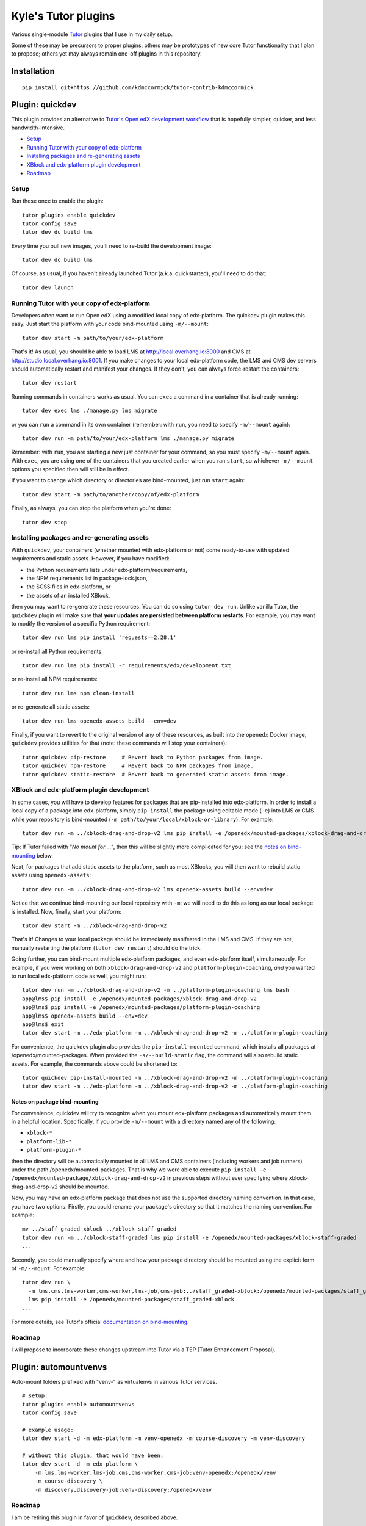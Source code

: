 Kyle's Tutor plugins
####################

Various single-module `Tutor <https://docs.tutor.overhang.io>`_ plugins that I use in my daily setup.

Some of these may be precursors to proper plugins;
others may be prototypes of new core Tutor functionality that I plan to propose;
others yet may always remain one-off plugins in this repository.

Installation
************

::

    pip install git+https://github.com/kdmccormick/tutor-contrib-kdmccormick

Plugin: quickdev
****************

This plugin provides an alternative to `Tutor's Open edX development workflow <https://docs.tutor.overhang.io/dev.html>`_ that is hopefully simpler, quicker, and less bandwidth-intensive.

* `Setup <#setup>`_
* `Running Tutor with your copy of edx-platform <#running-tutor-with-your-copy-of-edx-platform>`_
* `Installing packages and re-generating assets <#installing-packages-and-re-generating-assets>`_
* `XBlock and edx-platform plugin development <#xblock-and-edx-platform-plugin-development>`_
* `Roadmap <#roadmap>`_

Setup
=====

Run these once to enable the plugin::

  tutor plugins enable quickdev
  tutor config save
  tutor dev dc build lms

Every time you pull new images, you'll need to re-build the development image::

  tutor dev dc build lms

Of course, as usual, if you haven't already launched Tutor (a.k.a. quickstarted), you'll need to do that::

  tutor dev launch

Running Tutor with your copy of edx-platform
============================================

Developers often want to run Open edX using a modified local copy of edx-platform. The quickdev plugin makes this easy. Just start the platform with your code bind-mounted using ``-m/--mount``::

  tutor dev start -m path/to/your/edx-platform

That's it! As usual, you should be able to load LMS at http://local.overhang.io:8000 and CMS at http://studio.local.overhang.io:8001. If you make changes to your local edx-platform code, the LMS and CMS dev servers should automatically restart and manifest your changes. If they don't, you can always force-restart the containers::

  tutor dev restart

Running commands in containers works as usual. You can ``exec`` a command in a container that is already running::

  tutor dev exec lms ./manage.py lms migrate

or you can ``run`` a command in its own container (remember: with ``run``, you need to specify ``-m/--mount`` again)::

  tutor dev run -m path/to/your/edx-platform lms ./manage.py migrate

Remember: with ``run``, you are starting a new just container for your command, so you must specify ``-m/--mount`` again. With ``exec``, you are using one of the containers that you created earlier when you ran ``start``, so whichever ``-m/--mount`` options you specified then will still be in effect.

If you want to change which directory or directories are bind-mounted, just run ``start`` again::

  tutor dev start -m path/to/another/copy/of/edx-platform

Finally, as always, you can stop the platform when you're done::

  tutor dev stop

Installing packages and re-generating assets
============================================

With ``quickdev``, your containers (whether mounted with edx-platform or not) come ready-to-use with updated requirements and static assets. However, if you have modified:

* the Python requirements lists under edx-platform/requirements,
* the NPM requirements list in package-lock.json,
* the SCSS files in edx-platform, or
* the assets of an installed XBlock,

then you may want to re-generate these resources. You can do so using ``tutor dev run``. Unlike vanilla Tutor, the ``quickdev`` plugin will make sure that **your updates are persisted between platform restarts**. For example, you may want to modify the version of a specific Python requirement::
  
  tutor dev run lms pip install 'requests==2.28.1'

or re-install all Python requirements::

  tutor dev run lms pip install -r requirements/edx/development.txt

or re-install all NPM requirements::

  tutor dev run lms npm clean-install

or re-generate all static assets::

  tutor dev run lms openedx-assets build --env=dev

Finally, if you want to revert to the original version of any of these resources, as built into the ``openedx`` Docker image, ``quickdev`` provides utilities for that (note: these commands will stop your containers)::

  tutor quickdev pip-restore     # Revert back to Python packages from image.
  tutor quickdev npm-restore     # Revert back to NPM packages from image.
  tutor quickdev static-restore  # Revert back to generated static assets from image.

XBlock and edx-platform plugin development
==========================================

In some cases, you will have to develop features for packages that are pip-installed into edx-platform. In order to install a local copy of a package into edx-platform, simply ``pip install`` the package using editable mode (``-e``) into LMS or CMS while your repository is bind-mounted (``-m path/to/your/local/xblock-or-library``). For example::

  tutor dev run -m ../xblock-drag-and-drop-v2 lms pip install -e /openedx/mounted-packages/xblock-drag-and-drop-v2

Tip: If Tutor failed with *"No mount for ..."*, then this will be slightly more complicated for you; see the `notes on bind-mounting <#notes-on-package-bind-mounting>`_ below.

Next, for packages that add static assets to the platform, such as most XBlocks, you will then want to rebuild static assets using ``openedx-assets``::

  tutor dev run -m ../xblock-drag-and-drop-v2 lms openedx-assets build --env=dev

Notice that we continue bind-mounting our local repository with ``-m``; we will need to do this as long as our local package is installed. Now, finally, start your platform::

  tutor dev start -m ../xblock-drag-and-drop-v2

That's it! Changes to your local package should be immediately manifested in the LMS and CMS. If they are not, manually restarting the platform (``tutor dev restart``) should do the trick. 

Going further, you can bind-mount multiple edx-platform packages, and even edx-platform itself, simultaneously. For example, if you were working on both ``xblock-drag-and-drop-v2`` and ``platform-plugin-coaching``, *and* you wanted to run local edx-platform code as well, you might run::

  tutor dev run -m ../xblock-drag-and-drop-v2 -m ../platform-plugin-coaching lms bash
  app@lms$ pip install -e /openedx/mounted-packages/xblock-drag-and-drop-v2
  app@lms$ pip install -e /openedx/mounted-packages/platform-plugin-coaching
  app@lms$ openedx-assets build --env=dev
  app@lms$ exit
  tutor dev start -m ../edx-platform -m ../xblock-drag-and-drop-v2 -m ../platform-plugin-coaching

For convenience, the quickdev plugin also provides the ``pip-install-mounted`` command, which installs all packages at /openedx/mounted-packages. When provided the ``-s/--build-static`` flag, the command will also rebuild static assets. For example, the commands above could be shortened to::

  tutor quickdev pip-install-mounted -m ../xblock-drag-and-drop-v2 -m ../platform-plugin-coaching
  tutor dev start -m ../edx-platform -m ../xblock-drag-and-drop-v2 -m ../platform-plugin-coaching

Notes on package bind-mounting
------------------------------

For convenience, quickdev will try to recognize when you mount edx-platform packages and automatically mount them in a helpful location. Specifically, if you provide ``-m/--mount`` with a directory named any of the following:

* ``xblock-*``
* ``platform-lib-*``
* ``platform-plugin-*``

then the directory will be automatically mounted in all LMS and CMS containers (including workers and job runners) under the path /openedx/mounted-packages. That is why we were able to execute ``pip install -e /openedx/mounted-package/xblock-drag-and-drop-v2`` in previous steps without ever specifying where xblock-drag-and-drop-v2 should be mounted.

Now, you may have an edx-platform package that does not use the supported directory naming convention. In that case, you have two options. Firstly, you could rename your package's directory so that it matches the naming convention. For example::

  mv ../staff_graded-xblock ../xblock-staff-graded
  tutor dev run -m ../xblock-staff-graded lms pip install -e /openedx/mounted-packages/xblock-staff-graded
  ...

Secondly, you could manually specify where and how your package directory should be mounted using the explicit form of ``-m/--mount``. For example::
   
  tutor dev run \
    -m lms,cms,lms-worker,cms-worker,lms-job,cms-job:../staff_graded-xblock:/openedx/mounted-packages/staff_graded-xblock \
    lms pip install -e /openedx/mounted-packages/staff_graded-xblock
  ...

For more details, see Tutor's official `documentation on bind-mounting <https://docs.tutor.overhang.io/dev.html#bind-mount-volumes-with-mount>`_.

Roadmap
=======

I will propose to incorporate these changes upstream into Tutor via a TEP (Tutor Enhancement Proposal).


Plugin: automountvenvs
**********************

Auto-mount folders prefixed with "venv-" as virtualenvs in various Tutor services.

::

    # setup:
    tutor plugins enable automountvenvs
    tutor config save

    # example usage:
    tutor dev start -d -m edx-platform -m venv-openedx -m course-discovery -m venv-discovery

    # without this plugin, that would have been:
    tutor dev start -d -m edx-platform \
        -m lms,lms-worker,lms-job,cms,cms-worker,cms-job:venv-openedx:/openedx/venv
        -m course-discovery \
        -m discovery,discovery-job:venv-discovery:/openedx/venv


Roadmap
=======

I am be retiring this plugin in favor of ``quickdev``, described above.

Plugin: stopnightly
*******************

Automatically stop Tutor Nightly containers whenever starting (stable) Tutor containers, and vice versa.

Running multiple instances of Tutor simultaneously one machine will cause a lot of errors than can be hard to diagnose until you realize what's going on. 
In recognition of this, Tutor v13+ already automatically stops local your local platform when starting a dev platform, and vice versa. It doesn't, however, stop Nightly platforms when starting a stable platform (or vice versa).
This plugin handles that, although the approach is kinda hacky.

::

    # setup (assumes you have Tutor installed from a local git repo)
    cd < path to your tutor repo >
    git checkout master
    tutor plugins enable stopnightly
    tutor config save
    git checkout nightly
    tutor plugins enable stopnightly
    tutor config save

    # example usage:
    cd < path to your tutor repo >
    git checkout master     # From the latest stable Tutor version...
    tutor local start -d    #   start a local platform.
    git checkout nightly    # From the latest Tutor Nightly version...
    tutor local start -d    #   start a local platform. Your first platform is automatically stopped.
    git checkout master     # Switching back to the latest stable Tutor version...
    tutor dev start -d      #   start a dev platform. Your Nightly platform is automatically stopped.

Roadmap
=======

Propose as core Tutor feature, if and only if I can find a less hacky way to implement it. May require expansion of the V1 plugin API as a prerequisite. Related to a `Tutor DevEnv project issue <https://github.com/overhangio/2u-tutor-adoption/issues/74>`_.
    

License
*******

This software is licensed under the terms of the Apache License 2.0
